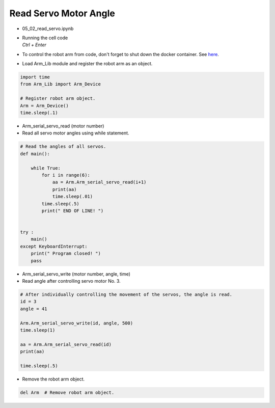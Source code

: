 ======================
Read Servo Motor Angle
======================

.. raw:: html
    
    <div style="background: #C3F8FF" class="admonition note custom">
        <p style="background: light-blue" class="admonition-title">
            Follow along: Read Servo Motor Angle
        </p>
        <div class="line-block">
            <div class="line">The program launching process along with parameter settings are all simplified and set up on the Jupyter Notebook Environment.</div>
            <div class="line">This example allows us to check the current angle of each of the servo motors.</div>
        </div>
        <ul>
            <li>Open the 05_02_read_servo.ipynb Jupyter Notebook.</li>
            <li>Load Arm_Lib module and register the robot arm as an object.</li>
            <li>Follow and Execute the example codes.</li>

        </ul>
        <div class="line">(The Jetson Board used for these examples are => Jetson Nano)</div>
        
    </div>


.. raw:: html

    <hr>

-   05_02_read_servo.ipynb
-   | Running the cell code
    | `Ctrl + Enter`
-   To control the robot arm from code, don't forget to shut down the docker container. See `here <https://zeta-edu-lecture.readthedocs.io/en/latest/lecture_courses/course_1/5.robot_arm_ex/2.basic_control/2.before_starting.html>`_.

.. thumbnail:: /_images/having_fun/rob_arm1.png

-   Load Arm_Lib module and register the robot arm as an object.

.. code-block:: python

    import time
    from Arm_Lib import Arm_Device

    # Register robot arm object.
    Arm = Arm_Device()
    time.sleep(.1)


-   Arm_serial_servo_read (motor number)
-   Read all servo motor angles using while statement.

.. code-block:: python

    # Read the angles of all servos.
    def main():

        while True:
            for i in range(6):
                aa = Arm.Arm_serial_servo_read(i+1)
                print(aa)
                time.sleep(.01)
            time.sleep(.5)
            print(" END OF LINE! ")

        
    try :
        main()
    except KeyboardInterrupt:
        print(" Program closed! ")
        pass


-   Arm_serial_servo_write (motor number, angle, time)
-   Read angle after controlling servo motor No. 3.

.. code-block:: python

    # After individually controlling the movement of the servos, the angle is read.
    id = 3
    angle = 41

    Arm.Arm_serial_servo_write(id, angle, 500)
    time.sleep(1)

    aa = Arm.Arm_serial_servo_read(id)
    print(aa)

    time.sleep(.5)


-   Remove the robot arm object.

.. code-block:: python

    del Arm  # Remove robot arm object.

